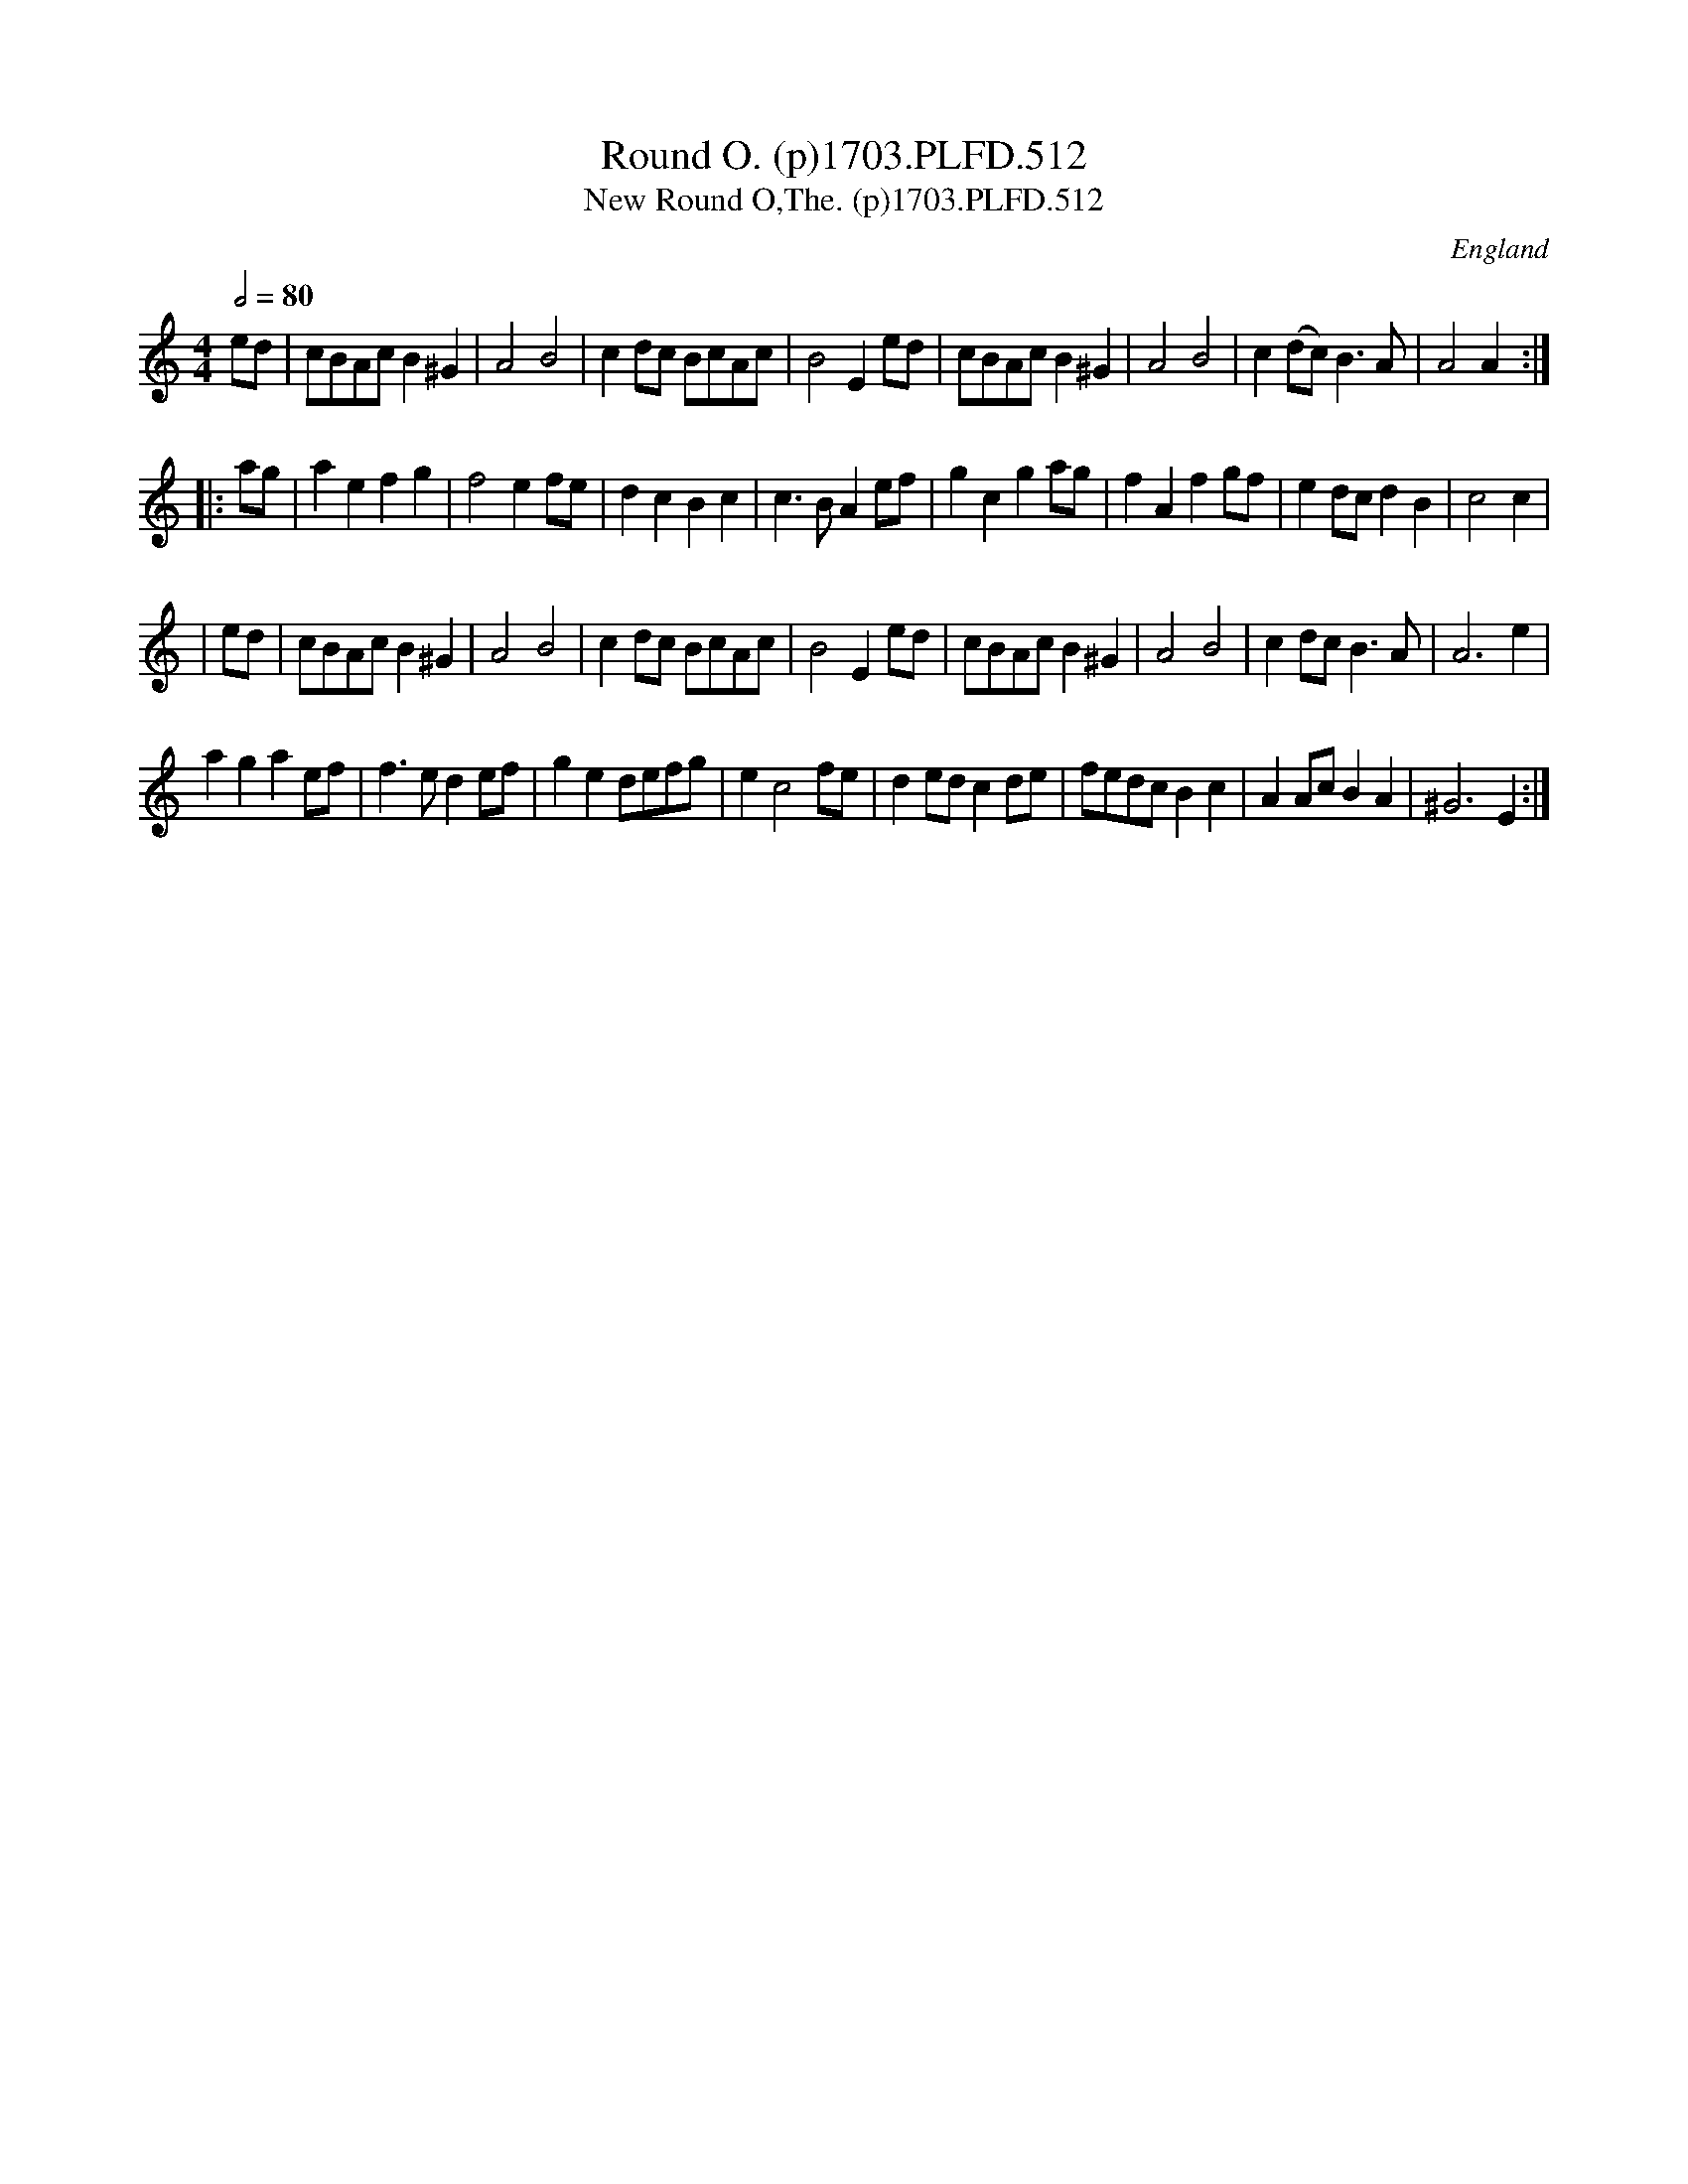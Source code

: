 X:513
T:Round O. (p)1703.PLFD.512
T:New Round O,The. (p)1703.PLFD.512
M:4/4
L:1/8
Q:1/2=80
S:Playford, Dancing Master,12th Ed.,1703.
O:England
Z:Chris Partington.
K:C
ed |\
cBAc B2^G2 | A4B4 | c2dc BcAc | B4E2ed |\
cBAcB2^G2 | A4B4 | c2(dc)B3A | A4A2 :|
|: ag |\
a2e2f2g2 | f4e2fe | d2c2B2c2 | c3BA2ef |\
g2c2g2ag | f2A2f2gf | e2dcd2B2 | c4c2 |
| ed |\
cBAc B2 ^G2 | A4B4 | c2dc BcAc | B4E2ed |\
cBAcB2^G2 | A4B4 | c2dcB3A | A6e2 |
a2g2a2ef | f3ed2ef | g2e2defg | e2c4fe |\
d2edc2de | fedcB2c2 | A2AcB2A2 | ^G6E2 :|
